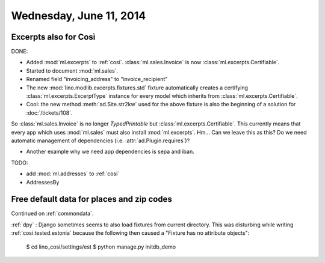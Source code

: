 ========================
Wednesday, June 11, 2014
========================


Excerpts also for Così
----------------------

DONE:

- Added :mod:`ml.excerpts` to :ref:`cosi`.  
  :class:`ml.sales.Invoice` is now :class:`ml.excerpts.Certifiable`.

- Started to document :mod:`ml.sales`.
- Renamed field "invoicing_address" to "invoice_recipient"


- The new :mod:`lino.modlib.excerpts.fixtures.std` fixture
  automatically creates a certifying :class:`ml.excerpts.ExcerptType`
  instance for every model which inherits from
  :class:`ml.excerpts.Certifiable`.

- Cool: the new method :meth:`ad.Site.str2kw` used for the above
  fixture is also the beginning of a solution for :doc:`/tickets/108`.

So :class:`ml.sales.Invoice` is no longer `TypedPrintable` but
:class:`ml.excerpts.Certifiable`. This currently means that every app
which uses :mod:`ml.sales` must also install :mod:`ml.excerpts`.
Hm... Can we leave this as this? Do we need automatic management of
dependencies (i.e. :attr:`ad.Plugin.requires`)?

- Another example why we need app dependencies is sepa and iban.


TODO:

- add :mod:`ml.addresses` to :ref:`cosi`
- AddressesBy


Free default data for places and zip codes
------------------------------------------

Continued on :ref:`commondata`.

:ref:`dpy` : Django sometimes seems to also load fixtures from current
directory.  This was disturbing while writing :ref:`cosi.tested.estonia`
because the following then caused a "Fixture has no attribute
objects":

  $ cd lino_cosi/settings/est
  $ python manage.py initdb_demo

